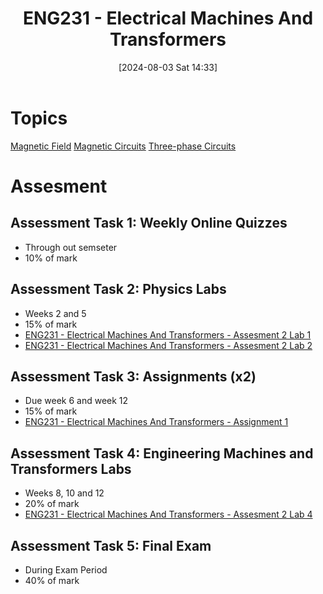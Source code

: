 :PROPERTIES:
:ID:       1c4e97a3-c5e6-45fe-afdb-70de7cc48803
:END:
#+title: ENG231 - Electrical Machines And Transformers
#+date: [2024-08-03 Sat 14:33]
#+STARTUP: latexpreview
* Topics

[[id:5d2e4040-1702-407a-9c6a-d83239e40d85][Magnetic Field]]
[[id:a889f56d-55aa-4d63-b86a-50226324c218][Magnetic Circuits]]
[[id:f1c37752-21fe-4222-95c2-c4ce67a673e2][Three-phase Circuits]]

* Assesment
** Assessment Task 1: Weekly Online Quizzes
- Through out semseter
- 10% of mark
** Assessment Task 2: Physics Labs
- Weeks 2 and 5
- 15% of mark
- [[id:423d6798-d9ba-40ee-a100-e7235ce1c1ac][ENG231 - Electrical Machines And Transformers - Assesment 2 Lab 1]]
- [[id:fe57d179-5f2f-4956-9cbe-a45c26f80883][ENG231 - Electrical Machines And Transformers - Assesment 2 Lab 2]]


** Assessment Task 3: Assignments (x2)
- Due week 6 and week 12
- 15% of mark
- [[id:d0bf116b-bff9-48bb-938d-7fa8766d1088][ENG231 - Electrical Machines And Transformers - Assignment 1]]

** Assessment Task 4: Engineering Machines and Transformers Labs
- Weeks 8, 10 and 12
- 20% of mark
- [[id:2efbfff1-5be0-4ca3-9a5c-4a2e0373d72d][ENG231 - Electrical Machines And Transformers - Assesment 2 Lab 4]]
** Assessment Task 5: Final Exam
- During Exam Period
- 40% of mark
